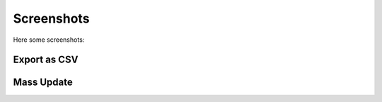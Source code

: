 .. _screenshots:

Screenshots
===========

Here some screenshots:


Export as CSV
-----------------

.. image:: _static/export_csv.png

Mass Update
-----------

.. image:: _static/mass_update.png



